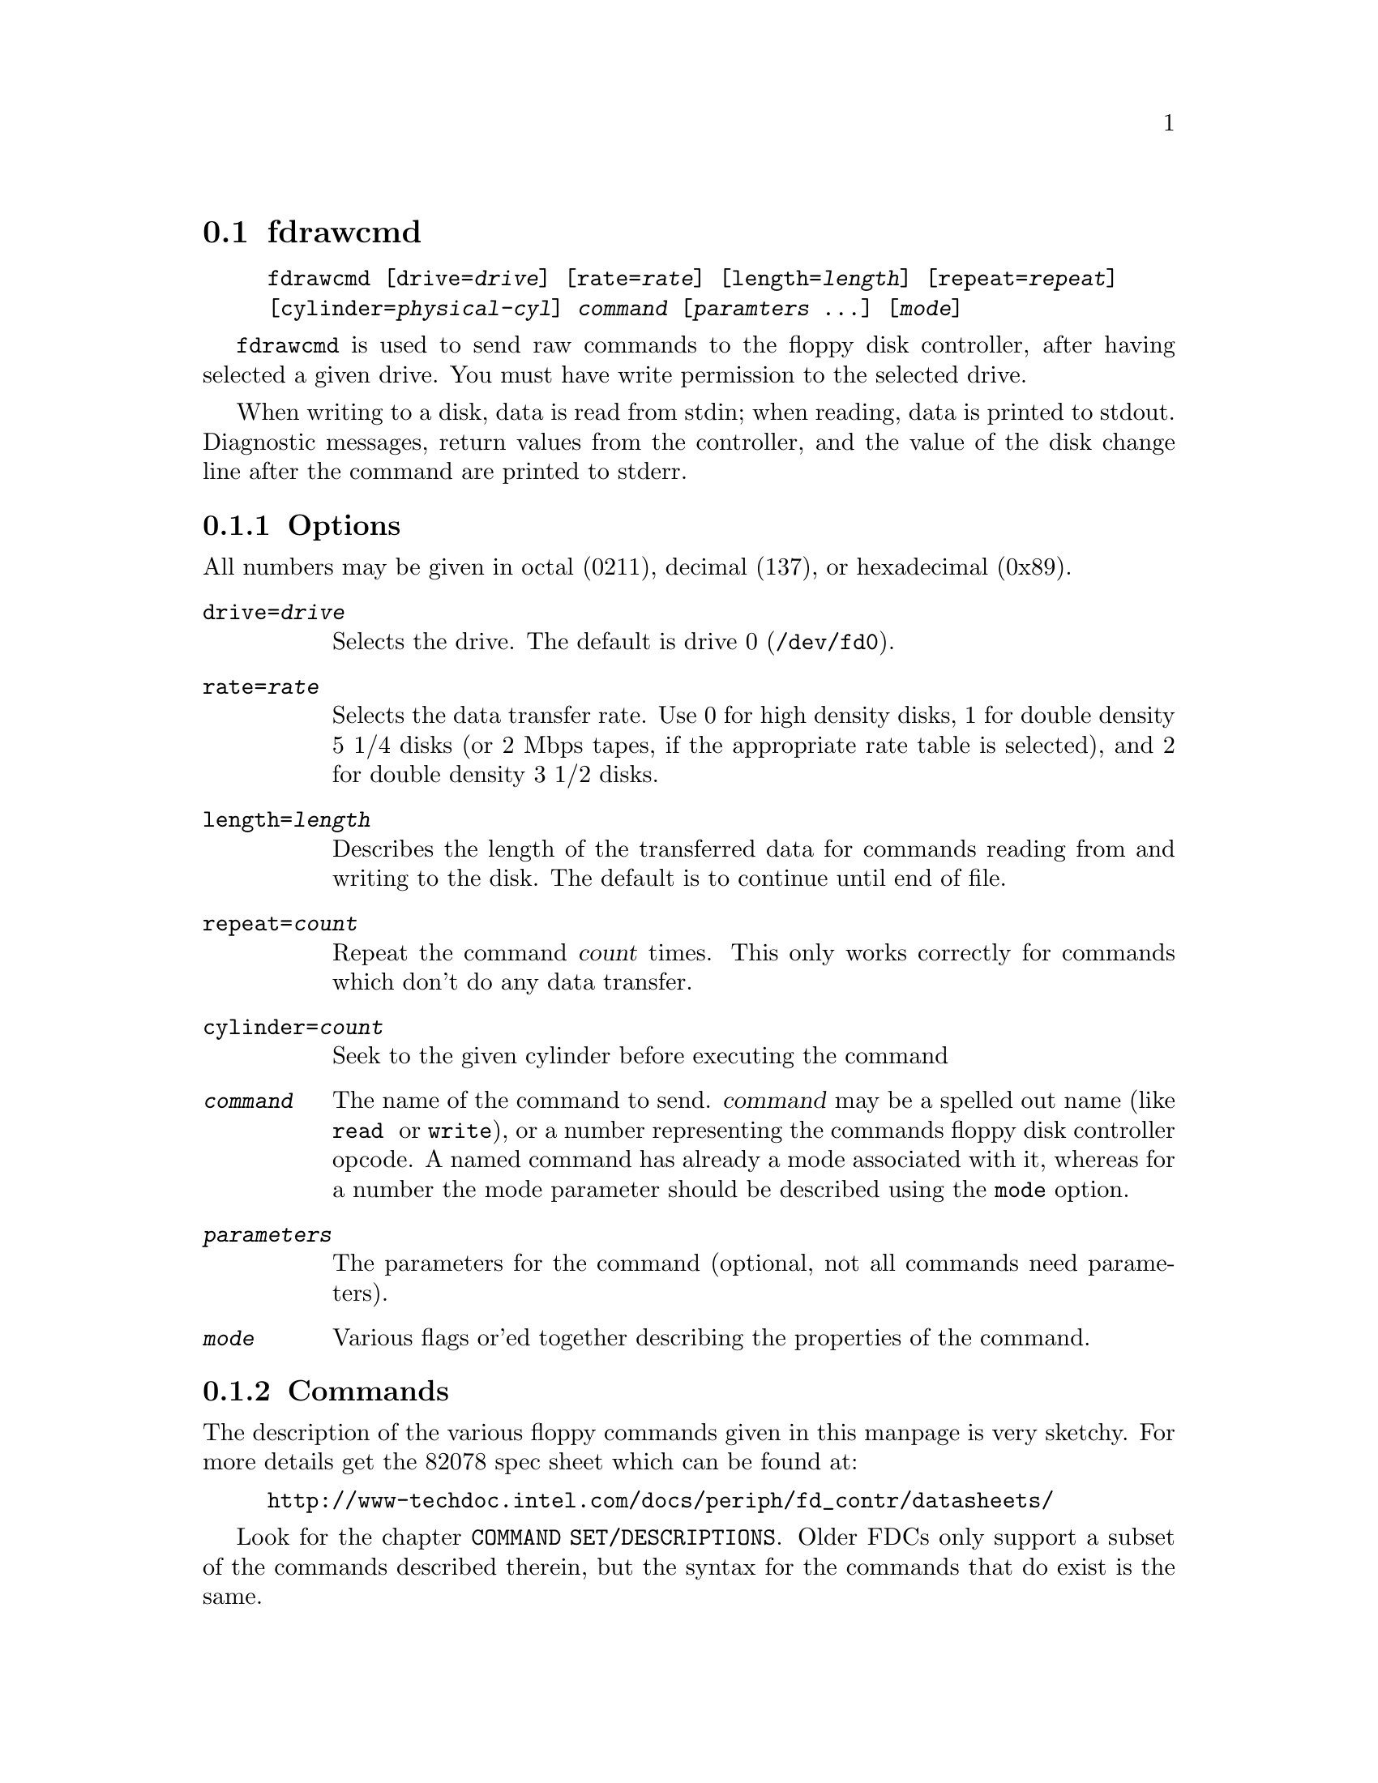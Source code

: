 @node fdrawcmd, floppycontrol, fdmount, Commands
@section fdrawcmd
@pindex fdrawcmd
@cindex raw command
@cindex low level interaction with floppy driver
@cindex direct interaction with floppy driver

@example
@code{fdrawcmd} [@code{drive=}@var{drive}] [@code{rate=}@var{rate}] [@code{length=}@var{length}] [@code{repeat=}@var{repeat}]
[@code{cylinder=}@var{physical-cyl}] @var{command} [@var{paramters} @dots{}] [@var{mode}]
@end example

@code{fdrawcmd}
is used to send raw commands to the floppy disk controller, after
having selected a given drive. You must have write permission to the
selected drive.

When writing to a disk, data is read from stdin; when reading, data
is printed to stdout.  Diagnostic messages, return values from the
controller, and the value of the disk change line after the command are
printed to stderr.

@subsection Options

All numbers may be given in octal (0211), decimal (137), or hexadecimal
(0x89).

@table @code

@item drive=@var{drive}
Selects the drive.  The default is drive 0 (@file{/dev/fd0}).

@item rate=@var{rate}
Selects the data transfer rate. Use 0 for high density disks, 1 for
double density 5 1/4 disks (or 2 Mbps tapes, if the appropriate rate
table is selected), and 2 for double density 3 1/2 disks.

@item length=@var{length}
Describes the length of the transferred data for commands reading from
and writing to the disk.  The default is to continue until end of file.

@item repeat=@var{count}
Repeat the command @var{count} times.  This only works correctly for
commands which don't do any data transfer.

@item cylinder=@var{count}
Seek to the given cylinder before executing the command

@item @var{command}
The name of the command to send.  @var{command} may be a spelled out
name (like @code{read } or @code{write}), or a number representing the
commands floppy disk controller opcode.  A named command has already a
mode associated with it, whereas for a number the mode parameter should
be described using the @code{mode} option.


@item @var{parameters}
The parameters for the command (optional, not all commands need
parameters).

@item @var{mode}
Various flags or'ed together describing the properties of the command.

@end table


@subsection Commands

The description of the various floppy commands given in this manpage is
very sketchy. For more details get the 82078 spec sheet which can be
found at:
@example
http://www-techdoc.intel.com/docs/periph/fd_contr/datasheets/
@end example

Look for the chapter @code{COMMAND SET/DESCRIPTIONS}.  Older FDCs only
support a subset of the commands described therein, but the syntax for
the commands that do exist is the same.

@subsubsection Commands available on all FDCs

@table @code

@item read @var{drvsel cyl head sect szcod spt rw-gap szcod2}
Reads @var{length} bytes of data from the disk.  @var{drvsel} is the
drive selector. Bit 0 and 1 describe the drive, and bit 2 describes the
head.  The remaining parameters give the cylinder, head (yes, again),
sector, size of the sector (128 * 2 ^ @var{szcod}), sectors per track
(used to switch to the second head when the first side has been read),
and size of the read-write gap. @var{szcod2} should be 0xff.
@code{read} returns @var{ST0 ST1 ST2} and @var{cyl head sect szcod}
of the next sector to be read; see @file{/usr/include/linux/fdreg.h} .

@item write @var{drvsel cyl head sect szcod spt rw-gap szcod2}
Analogous to
@code{read}.

@item sense @var{drvsel}
Returns the third status byte (@var{ST3})

@item recalibrate @var{drvsel}
Recalibrates the drive and returns @var{ST0 ST1}.

@item seek @var{drvsel cyl}
Moves the head to @var{cyl} and returns @var{ST0 ST1}.

@item specify @var{drvsel spec1 spec2}
Specify various parameters to the drive.

@item format @var{drvsel szcod sect-per-track fmt-gap fmt-fill}
Formats the cylinder. The new sectors are filled with @var{fmt-fill}.
The header information comes from the input, which is made up of
@var{cyl head sect szcod} quadruples. The @var{szcod} parameter
from the command line is used to describe the actual size of the
sectors, and the @var{szcod} from the input is used to write into the
header. However, the first write to these sectors will use the header
information, and might overwrite the following sectors if the
@var{szcod} parameter from the command line was too small.

@item readid @var{drvsel}
reads the first sector header that comes and returns 
@var{ST0 ST1 ST2 }
and 
@var{cyl head sect szcod }
of the encountered header.
@end table

@subsubsection Commands available on 82072 and later

@table @code
@item dumpregs
Prints the contents of the FDCs registers, if supported.
@end table

@subsubsection Commands available on 82072A and later

@table @code
@item configure @var{conf1 conf2 conf3}
Configures FIFO operation.
@end table

@subsubsection Commands available on 82077 and later

@table @code
@item version
Echoes 0x90 if the FDC is more recent than 82072A, and 0x80 otherwise

@item perpendicular @var{rate}
Sets the perpendicular mode.  Use 0 for normal, 2 for 500kb/s
perpendicular, and 3 for 1 Mb/s perpendicular.

@item seek-out @var{drvsel n}
does a relative seek of
@var{n}
cylinders towards cylinder 0.

@item seek-in  @var{drvsel n}
does a relative seek of @var{n} cylinders away from cylinder 0.
@end table


@subsubsection Commands available on 82077AA and later

@table @code
@item lock
Locks the FIFO configuration, so that it survives a FDC software reset.
@item unlock
Unlock the FIFO configuration
@end table

@subsubsection Commands available on 82078

@table @code
@item partid
echoes a byte describing the type of the FDC in the 3 high bits, and
the stepping in the three low bits.

@item powerdown @var{powerconf}
configures automatic power down of the FDC. The old configuration is echoed

@item option @var{iso}
enables/disables ISO formats. Odd values of
@var{iso}
enable these formats, whereas even values disable them. ISO formats
don't have index headers, and thus allow to fit slightly more data on
a disk.

@item save
prints out 16 internal registers of the FDC.

@item restore @var{r1 r2 r3 ... r16}
restores the 16 internal registers of the FDC.

@item format_n_write @var{drvsel szcod sect-per-track fmt-gap fmt-fill}
formats the cylinder and writes initial data to it. The input data is
made up of a sequence of headers (4 bytes) and data:
@var{header1 data1 header2 data2 ... headern datan}

@item drivespec @var{dspec1 dspec2 ... specn terminator}
chooses rate tables for various drives. Each dspec byte describes one
drive. Bits 0 and 1 say which drive is described. Bits 2 and 3 describe
the rate table. Only tables 0 and 2 are interesting. Both tables only
differ in the meaning og rate 1. For table 0 (the default) rate 0 is 300
kb/s (used for 5 1/4 DD disks), whereas for table 1 it is 2 Mbps (used
for fast floppy tape drives). Bit 4 is the precompensation table select
bit. It should be set to 0. Bit 5-7 should be zero as well. The
@var{terminator} byte ends the @code{drivespec} command. It is either
0xc0 or 0x80. If it is 0xc0, no result phase follows; if it is 0x80, the
current data rate table configuration for the four drives is echoed.
@end table

@subsection Modes
The mode option is only needed when you describe the command as a
numerical value. Some mode names are also valid command names. They
are considered as command name if the command name has not yet been
given, and as mode name otherwise.

 If you give a command name followed by explicit modes, both the
implicit flags of the command name, and the explicit modes are or'ed
together.

 If on the other hand you give a command name preceded by explicit
modes, only the explicit modes are or'ed together.

@table @code
@item read
Read data from disk using DMA.

@item write
Write data to the disk.

@item intr
Wait for an interrupt.

@item spin
wait for the disk to spin up

@item disk
Aborts the operation if no disk is in the drive. This only works if you
also chose a physical cylinder to seek to.

@item no-motor
Don't switch on the drive motor while issuing the command

@item no-motor-after
Switch off the motor immediately after the command returns.

@item fm-mode
Uses the FM version of the @code{read}, @code{readid}, @code{write} and
@code{format} commands.

@end table

@code{fdrawcmd} opens the device node with the @code{NDELAY} flag. This
means that the driver should not try to autodetect the disk type (it
might not be formatted), and that it should not reset the FDC. If a
reset was needed, the command simply fails. If that happens, execute
@code{floppycontrol --resetnow 0} , and try again.


